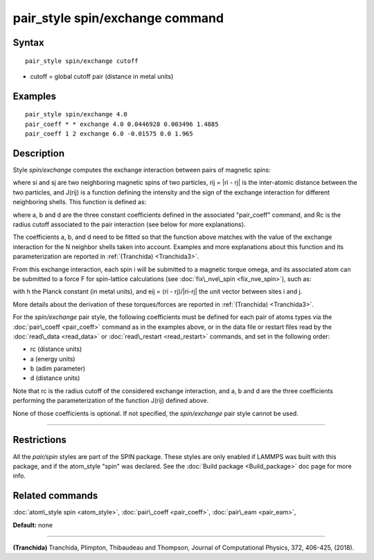 .. index:: pair\_style spin/exchange

pair\_style spin/exchange command
=================================

Syntax
""""""


.. parsed-literal::

   pair_style spin/exchange cutoff

* cutoff = global cutoff pair (distance in metal units)


Examples
""""""""


.. parsed-literal::

   pair_style spin/exchange 4.0
   pair_coeff \* \* exchange 4.0 0.0446928 0.003496 1.4885
   pair_coeff 1 2 exchange 6.0 -0.01575 0.0 1.965

Description
"""""""""""

Style *spin/exchange* computes the exchange interaction between
pairs of magnetic spins:

.. image:: Eqs/pair_spin_exchange_interaction.jpg
   :align: center

where si and sj are two neighboring magnetic spins of two particles,
rij = \|ri - rj\| is the inter-atomic distance between the two particles,
and J(rij) is a function defining the intensity and the sign of the exchange
interaction for different neighboring shells. This function is defined as:

.. image:: Eqs/pair_spin_exchange_function.jpg
   :align: center

where a, b and d are the three constant coefficients defined in the associated
"pair\_coeff" command, and Rc is the radius cutoff associated to
the pair interaction (see below for more explanations).

The coefficients a, b, and d need to be fitted so that the function above matches with
the value of the exchange interaction for the N neighbor shells taken into account.
Examples and more explanations about this function and its parameterization are reported
in :ref:`(Tranchida) <Tranchida3>`.

From this exchange interaction, each spin i will be submitted
to a magnetic torque omega, and its associated atom can be submitted to a
force F for spin-lattice calculations (see :doc:`fix\_nve\_spin <fix_nve_spin>`),
such as:

.. image:: Eqs/pair_spin_exchange_forces.jpg
   :align: center

with h the Planck constant (in metal units), and eij = (ri - rj)/\|ri-rj\| the unit
vector between sites i and j.

More details about the derivation of these torques/forces are reported in
:ref:`(Tranchida) <Tranchida3>`.

For the *spin/exchange* pair style, the following coefficients must be defined
for each pair of atoms types via the :doc:`pair\_coeff <pair_coeff>` command as in
the examples above, or in the data file or restart files read by the
:doc:`read\_data <read_data>` or :doc:`read\_restart <read_restart>` commands, and
set in the following order:

* rc (distance units)
* a  (energy units)
* b  (adim parameter)
* d  (distance units)

Note that rc is the radius cutoff of the considered exchange interaction,
and a, b and d are the three coefficients performing the parameterization
of the function J(rij) defined above.

None of those coefficients is optional. If not specified, the
*spin/exchange* pair style cannot be used.


----------


Restrictions
""""""""""""


All the *pair/spin* styles are part of the SPIN package.  These styles
are only enabled if LAMMPS was built with this package, and if the
atom\_style "spin" was declared.  See the :doc:`Build package <Build_package>` doc page for more info.

Related commands
""""""""""""""""

:doc:`atom\_style spin <atom_style>`, :doc:`pair\_coeff <pair_coeff>`,
:doc:`pair\_eam <pair_eam>`,

**Default:** none


----------


.. _Tranchida3:



**(Tranchida)** Tranchida, Plimpton, Thibaudeau and Thompson,
Journal of Computational Physics, 372, 406-425, (2018).


.. _lws: http://lammps.sandia.gov
.. _ld: Manual.html
.. _lc: Commands_all.html
